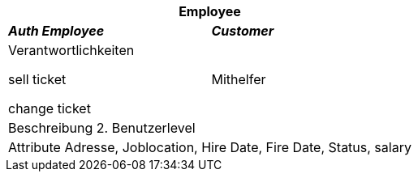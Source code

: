 
[options="header"]
|===
2+|*Employee*
|*_Auth Employee_*       |*_Customer_*
|Verantwortlichkeiten

sell ticket

change ticket

|Mithelfer


2+|Beschreibung
2. Benutzerlevel

2+|Attribute
Adresse, Joblocation, Hire Date, Fire Date, Status, salary

|===
